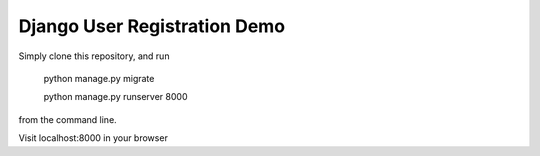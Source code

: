 =================
Django User Registration Demo
=================

Simply clone this repository,  and run 

        python manage.py migrate

        python manage.py runserver 8000

from the command line.

Visit localhost:8000 in your browser

